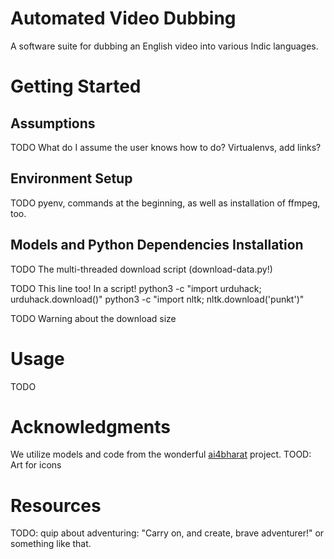 * Automated Video Dubbing
A software suite for dubbing an English video into various Indic languages.

* Getting Started
** Assumptions
TODO What do I assume the user knows how to do? Virtualenvs, add links?

** Environment Setup 
TODO pyenv, commands at the beginning, as well as installation of ffmpeg, too.

** Models and Python Dependencies Installation 
TODO The multi-threaded download script (download-data.py!)

TODO This line too! In a script!
python3 -c "import urduhack; urduhack.download()"
python3 -c "import nltk; nltk.download('punkt')"

TODO Warning about the download size

* Usage
TODO

* Acknowledgments
We utilize models and code from the wonderful [[https://github.com/ai4bharat/][ai4bharat]] project.  
TOOD: Art for icons

* Resources
TODO: quip about adventuring: "Carry on, and create, brave adventurer!" or something like that.
